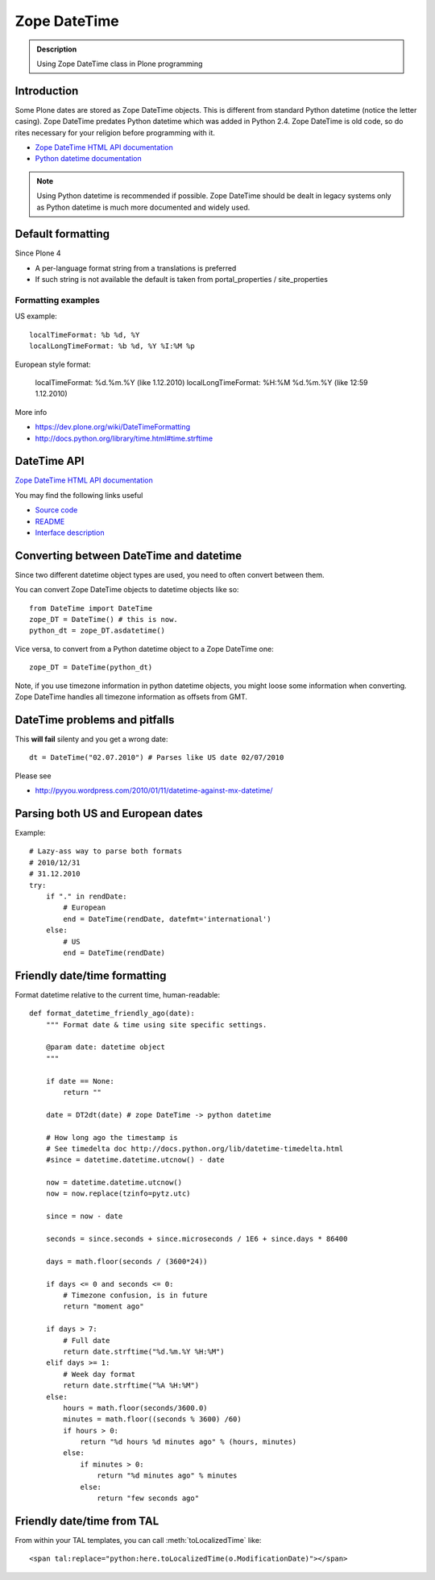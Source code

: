 =============
Zope DateTime
=============

.. admonition:: Description

        Using Zope DateTime class in Plone programming


Introduction
------------

Some Plone dates are stored as Zope DateTime objects.
This is different from standard Python datetime (notice the letter casing).
Zope DateTime predates Python datetime which was added in Python 2.4.
Zope DateTime is old code, so do rites necessary
for your religion before programming with it.

* `Zope DateTime HTML API documentation <https://pypi.python.org/pypi/DateTime/>`_

* `Python datetime documentation <http://docs.python.org/library/datetime.html>`_

.. note::

	Using Python datetime is recommended if possible.
	Zope DateTime should be dealt in legacy systems only
	as Python datetime is much more documented and widely used.

Default formatting
-------------------

Since Plone 4

* A per-language format string from a translations is preferred

* If such string is not available the default is taken from portal_properties / site_properties

Formatting examples
===================

US example::

    localTimeFormat: %b %d, %Y
    localLongTimeFormat: %b %d, %Y %I:%M %p

European style format:

    localTimeFormat: %d.%m.%Y (like 1.12.2010)
    localLongTimeFormat: %H:%M %d.%m.%Y (like 12:59 1.12.2010)

More info

* https://dev.plone.org/wiki/DateTimeFormatting

* http://docs.python.org/library/time.html#time.strftime

DateTime API
-------------

`Zope DateTime HTML API documentation <https://pypi.python.org/pypi/DateTime/>`_

You may find the following links useful

* `Source code <http://svn.zope.org/DateTime/trunk/src/DateTime/DateTime.py?rev=96241&view=auto>`_

* `README <http://svn.zope.org/DateTime/trunk/src/DateTime/DateTime.txt?rev=96241&view=auto>`_

* `Interface description <http://svn.zope.org/DateTime/trunk/src/DateTime/interfaces.py?rev=96241&view=auto>`_

Converting between DateTime and datetime
----------------------------------------

Since two different datetime object types are used, you need to often convert between them.

You can convert Zope DateTime objects to datetime objects like so::

        from DateTime import DateTime
        zope_DT = DateTime() # this is now.
        python_dt = zope_DT.asdatetime()

Vice versa, to convert from a Python datetime object to a Zope DateTime one::

        zope_DT = DateTime(python_dt)

Note, if you use timezone information in python datetime objects, you might
loose some information when converting. Zope DateTime handles all timezone
information as offsets from GMT.


DateTime problems and pitfalls
------------------------------

This **will fail** silenty and you get a wrong date::

        dt = DateTime("02.07.2010") # Parses like US date 02/07/2010

Please see

* http://pyyou.wordpress.com/2010/01/11/datetime-against-mx-datetime/

Parsing both US and European dates
----------------------------------

Example::

    # Lazy-ass way to parse both formats
    # 2010/12/31
    # 31.12.2010
    try:
        if "." in rendDate:
            # European
            end = DateTime(rendDate, datefmt='international')
        else:
            # US
            end = DateTime(rendDate)

Friendly date/time formatting
-----------------------------

Format datetime relative to the current time,
human-readable::

    def format_datetime_friendly_ago(date):
        """ Format date & time using site specific settings.

        @param date: datetime object
        """

        if date == None:
            return ""

        date = DT2dt(date) # zope DateTime -> python datetime

        # How long ago the timestamp is
        # See timedelta doc http://docs.python.org/lib/datetime-timedelta.html
        #since = datetime.datetime.utcnow() - date

        now = datetime.datetime.utcnow()
        now = now.replace(tzinfo=pytz.utc)

        since = now - date

        seconds = since.seconds + since.microseconds / 1E6 + since.days * 86400

        days = math.floor(seconds / (3600*24))

        if days <= 0 and seconds <= 0:
            # Timezone confusion, is in future
            return "moment ago"

        if days > 7:
            # Full date
            return date.strftime("%d.%m.%Y %H:%M")
        elif days >= 1:
            # Week day format
            return date.strftime("%A %H:%M")
        else:
            hours = math.floor(seconds/3600.0)
            minutes = math.floor((seconds % 3600) /60)
            if hours > 0:
                return "%d hours %d minutes ago" % (hours, minutes)
            else:
                if minutes > 0:
                    return "%d minutes ago" % minutes
                else:
                    return "few seconds ago"

Friendly date/time from TAL
---------------------------

From within your TAL templates, you can call :meth:`toLocalizedTime` like::

    <span tal:replace="python:here.toLocalizedTime(o.ModificationDate)"></span>
